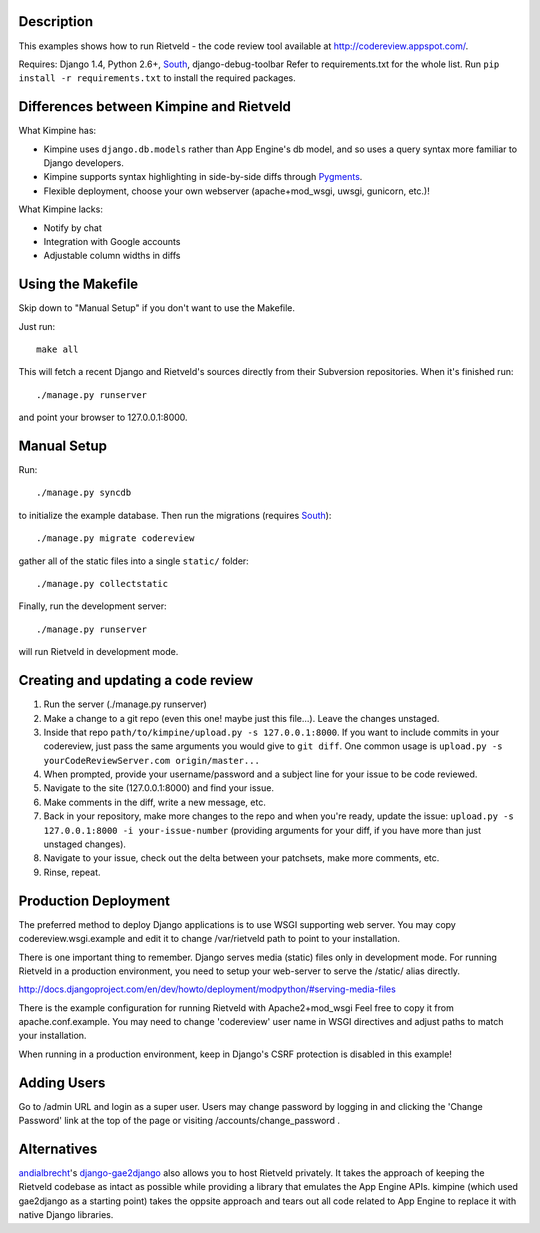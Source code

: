 Description
===========
This examples shows how to run Rietveld - the code review tool available
at http://codereview.appspot.com/.

Requires: Django 1.4, Python 2.6+, South_, django-debug-toolbar
Refer to requirements.txt for the whole list. Run ``pip install -r requirements.txt`` to install the
required packages.


Differences between Kimpine and Rietveld
========================================
What Kimpine has:

- Kimpine uses ``django.db.models`` rather than App Engine's db model, and so uses a query syntax
  more familiar to Django developers.
- Kimpine supports syntax highlighting in side-by-side diffs through Pygments_.
- Flexible deployment, choose your own webserver (apache+mod_wsgi, uwsgi, gunicorn, etc.)!

What Kimpine lacks:

- Notify by chat
- Integration with Google accounts
- Adjustable column widths in diffs


Using the Makefile
==================

Skip down to "Manual Setup" if you don't want to use the Makefile.

Just run::

    make all

This will fetch a recent Django and Rietveld's sources directly from their
Subversion repositories. When it's finished run::

    ./manage.py runserver

and point your browser to 127.0.0.1:8000.


Manual Setup
============

Run::

    ./manage.py syncdb

to initialize the example database. Then run the migrations (requires South_)::

    ./manage.py migrate codereview

gather all of the static files into a single ``static/`` folder::

    ./manage.py collectstatic

Finally, run the development server::

    ./manage.py runserver

will run Rietveld in development mode.

Creating and updating a code review
======================
#. Run the server (./manage.py runserver)
#. Make a change to a git repo (even this one! maybe just this file...). Leave the changes unstaged.
#. Inside that repo ``path/to/kimpine/upload.py -s 127.0.0.1:8000``. If you want to include commits in your
   codereview, just pass the same arguments you would give to ``git diff``. One common usage is
   ``upload.py -s yourCodeReviewServer.com origin/master...``
#. When prompted, provide your username/password and a subject line for your issue to be code reviewed.
#. Navigate to the site (127.0.0.1:8000) and find your issue.
#. Make comments in the diff, write a new message, etc.
#. Back in your repository, make more changes to the repo and when you're ready, update the issue: 
   ``upload.py -s 127.0.0.1:8000 -i your-issue-number`` (providing arguments for your diff, if you have more
   than just unstaged changes).
#. Navigate to your issue, check out the delta between your patchsets, make more comments, etc.
#. Rinse, repeat.


Production Deployment
=====================

The preferred method to deploy Django applications is to use WSGI supporting
web server. You may copy codereview.wsgi.example and edit it to change
/var/rietveld path to point to your installation.

There is one important thing to remember. Django serves media (static) files
only in development mode. For running Rietveld in a production environment,
you need to setup your web-server to serve the /static/ alias directly.

http://docs.djangoproject.com/en/dev/howto/deployment/modpython/#serving-media-files

There is the example configuration for running Rietveld with Apache2+mod_wsgi
Feel free to copy it from apache.conf.example. You may need to change
'codereview' user name in WSGI directives and adjust paths to match your
installation.

When running in a production environment, keep in Django's CSRF
protection is disabled in this example!


Adding Users
============

Go to /admin URL and login as a super user. Users may change password by logging in
and clicking the 'Change Password' link at the top of the page or visiting
/accounts/change_password .


Alternatives
============

andialbrecht_'s django-gae2django_ also allows you to host Rietveld privately. It takes the approach
of keeping the Rietveld codebase as intact as possible while providing a library that emulates the
App Engine APIs. kimpine (which used gae2django as a starting point) takes the oppsite approach and
tears out all code related to App Engine to replace it with native Django libraries.


.. _South: http://south.aeracode.org/
.. _django-gae2django: http://code.google.com/p/django-gae2django/
.. _Pygments: http://pygments.org/
.. _andialbrecht: https://github.com/andialbrecht
